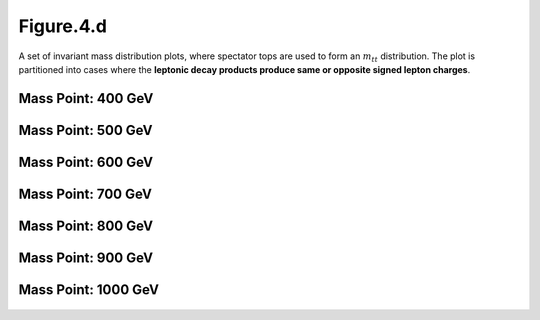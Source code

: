 Figure.4.d
----------

A set of invariant mass distribution plots, where spectator tops are used to form an :math:`m_{tt}` distribution. 
The plot is partitioned into cases where the **leptonic decay products produce same or opposite signed lepton charges**.

Mass Point: 400 GeV
^^^^^^^^^^^^^^^^^^^

.. figure:: ./Mass.400.GeV/Figure.4.d.png
   :align: center

Mass Point: 500 GeV
^^^^^^^^^^^^^^^^^^^

.. figure:: ./Mass.500.GeV/Figure.4.d.png
   :align: center

Mass Point: 600 GeV
^^^^^^^^^^^^^^^^^^^

.. figure:: ./Mass.600.GeV/Figure.4.d.png
   :align: center

Mass Point: 700 GeV
^^^^^^^^^^^^^^^^^^^

.. figure:: ./Mass.700.GeV/Figure.4.d.png
   :align: center

Mass Point: 800 GeV
^^^^^^^^^^^^^^^^^^^

.. figure:: ./Mass.800.GeV/Figure.4.d.png
   :align: center

Mass Point: 900 GeV
^^^^^^^^^^^^^^^^^^^

.. figure:: ./Mass.900.GeV/Figure.4.d.png
   :align: center

Mass Point: 1000 GeV
^^^^^^^^^^^^^^^^^^^^

.. figure:: ./Mass.1000.GeV/Figure.4.d.png
   :align: center


